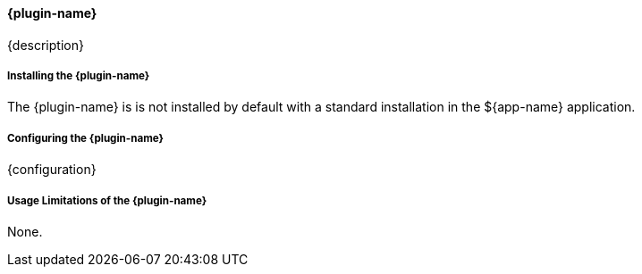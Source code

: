 
==== {plugin-name}

{description}

===== Installing the {plugin-name}

The {plugin-name} is is not installed by default with a standard installation in the ${app-name} application.

===== Configuring the {plugin-name}

{configuration}

===== Usage Limitations of the {plugin-name}

None.

